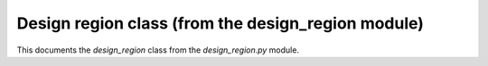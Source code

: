 Design region class (from the design_region module)
-------------------------------------------

This documents the `design_region` class from the `design_region.py` module.
